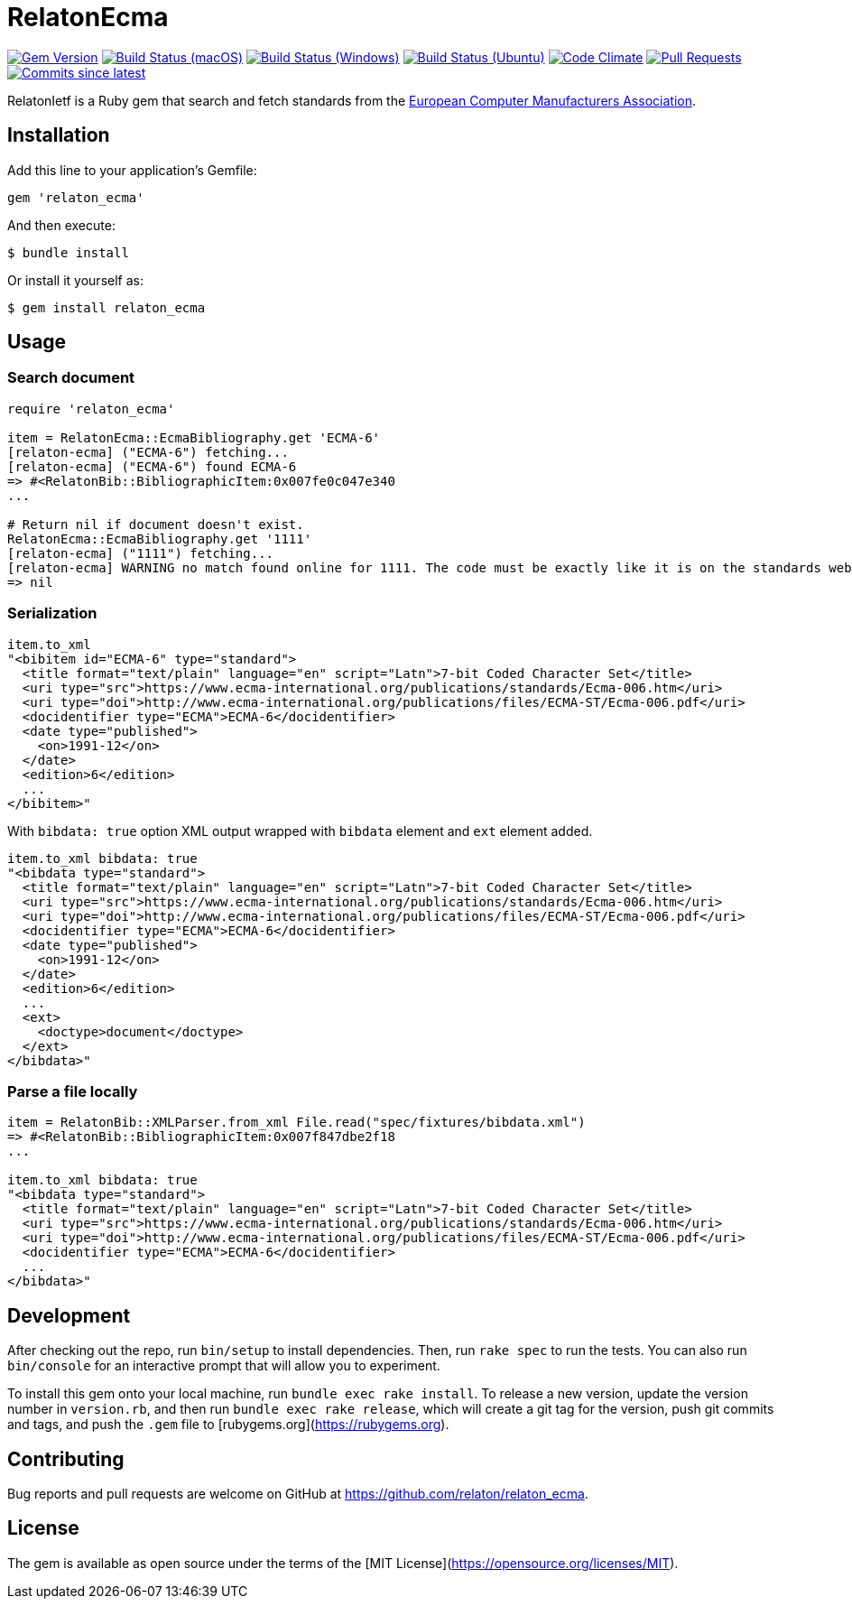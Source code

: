 = RelatonEcma

image:https://img.shields.io/gem/v/relaton-ecma.svg["Gem Version", link="https://rubygems.org/gems/relaton-ecma"]
image:https://github.com/relaton/relaton-ecma/workflows/macos/badge.svg["Build Status (macOS)", link="https://github.com/relaton/relaton-ecma/actions?workflow=macos"]
image:https://github.com/relaton/relaton-ecma/workflows/windows/badge.svg["Build Status (Windows)", link="https://github.com/relaton/relaton-ecma/actions?workflow=windows"]
image:https://github.com/relaton/relaton-ecma/workflows/ubuntu/badge.svg["Build Status (Ubuntu)", link="https://github.com/relaton/relaton-ecma/actions?workflow=ubuntu"]
image:https://codeclimate.com/github/relaton/relaton-ecma/badges/gpa.svg["Code Climate", link="https://codeclimate.com/github/relaton/relaton-ecma"]
image:https://img.shields.io/github/issues-pr-raw/relaton/relaton-ecma.svg["Pull Requests", link="https://github.com/relaton/relaton-ecma/pulls"]
image:https://img.shields.io/github/commits-since/relaton/relaton-ecma/latest.svg["Commits since latest",link="https://github.com/relaton/relaton-ecma/releases"]

RelatonIetf is a Ruby gem that search and fetch standards from the https://www.ecma-international.org[European Computer Manufacturers Association].

== Installation

Add this line to your application's Gemfile:

[source,ruby]
----
gem 'relaton_ecma'
----

And then execute:

    $ bundle install

Or install it yourself as:

    $ gem install relaton_ecma

== Usage

=== Search document

[source,ruby]
----
require 'relaton_ecma'

item = RelatonEcma::EcmaBibliography.get 'ECMA-6'
[relaton-ecma] ("ECMA-6") fetching...
[relaton-ecma] ("ECMA-6") found ECMA-6
=> #<RelatonBib::BibliographicItem:0x007fe0c047e340
...

# Return nil if document doesn't exist.
RelatonEcma::EcmaBibliography.get '1111'
[relaton-ecma] ("1111") fetching...
[relaton-ecma] WARNING no match found online for 1111. The code must be exactly like it is on the standards website.
=> nil
----

=== Serialization

[source,ruby]
----
item.to_xml
"<bibitem id="ECMA-6" type="standard">
  <title format="text/plain" language="en" script="Latn">7-bit Coded Character Set</title>
  <uri type="src">https://www.ecma-international.org/publications/standards/Ecma-006.htm</uri>
  <uri type="doi">http://www.ecma-international.org/publications/files/ECMA-ST/Ecma-006.pdf</uri>
  <docidentifier type="ECMA">ECMA-6</docidentifier>
  <date type="published">
    <on>1991-12</on>
  </date>
  <edition>6</edition>
  ...
</bibitem>"
----

With `bibdata: true` option XML output wrapped with `bibdata` element and `ext` element added.
[source,ruby]
----
item.to_xml bibdata: true
"<bibdata type="standard">
  <title format="text/plain" language="en" script="Latn">7-bit Coded Character Set</title>
  <uri type="src">https://www.ecma-international.org/publications/standards/Ecma-006.htm</uri>
  <uri type="doi">http://www.ecma-international.org/publications/files/ECMA-ST/Ecma-006.pdf</uri>
  <docidentifier type="ECMA">ECMA-6</docidentifier>
  <date type="published">
    <on>1991-12</on>
  </date>
  <edition>6</edition>
  ...
  <ext>
    <doctype>document</doctype>
  </ext>
</bibdata>"
----

=== Parse a file locally

[source,ruby]
----
item = RelatonBib::XMLParser.from_xml File.read("spec/fixtures/bibdata.xml")
=> #<RelatonBib::BibliographicItem:0x007f847dbe2f18
...

item.to_xml bibdata: true
"<bibdata type="standard">
  <title format="text/plain" language="en" script="Latn">7-bit Coded Character Set</title>
  <uri type="src">https://www.ecma-international.org/publications/standards/Ecma-006.htm</uri>
  <uri type="doi">http://www.ecma-international.org/publications/files/ECMA-ST/Ecma-006.pdf</uri>
  <docidentifier type="ECMA">ECMA-6</docidentifier>
  ...
</bibdata>"
----

== Development

After checking out the repo, run `bin/setup` to install dependencies. Then, run `rake spec` to run the tests. You can also run `bin/console` for an interactive prompt that will allow you to experiment.

To install this gem onto your local machine, run `bundle exec rake install`. To release a new version, update the version number in `version.rb`, and then run `bundle exec rake release`, which will create a git tag for the version, push git commits and tags, and push the `.gem` file to [rubygems.org](https://rubygems.org).

== Contributing

Bug reports and pull requests are welcome on GitHub at https://github.com/relaton/relaton_ecma.


== License

The gem is available as open source under the terms of the [MIT License](https://opensource.org/licenses/MIT).
